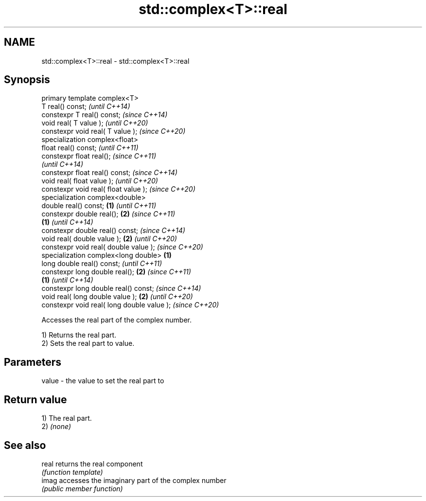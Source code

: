 .TH std::complex<T>::real 3 "2020.03.24" "http://cppreference.com" "C++ Standard Libary"
.SH NAME
std::complex<T>::real \- std::complex<T>::real

.SH Synopsis
   primary template complex<T>
   T real() const;                                   \fI(until C++14)\fP
   constexpr T real() const;                         \fI(since C++14)\fP
   void real( T value );                                           \fI(until C++20)\fP
   constexpr void real( T value );                                 \fI(since C++20)\fP
   specialization complex<float>
   float real() const;                                                           \fI(until C++11)\fP
   constexpr float real();                                                       \fI(since C++11)\fP
                                                                                 \fI(until C++14)\fP
   constexpr float real() const;                                                 \fI(since C++14)\fP
   void real( float value );                                                                   \fI(until C++20)\fP
   constexpr void real( float value );                                                         \fI(since C++20)\fP
   specialization complex<double>
   double real() const;                      \fB(1)\fP                                                             \fI(until C++11)\fP
   constexpr double real();                      \fB(2)\fP                                                         \fI(since C++11)\fP
                                                     \fB(1)\fP                                                     \fI(until C++14)\fP
   constexpr double real() const;                                                                            \fI(since C++14)\fP
   void real( double value );                                      \fB(2)\fP                                                     \fI(until C++20)\fP
   constexpr void real( double value );                                                                                    \fI(since C++20)\fP
   specialization complex<long double>                                           \fB(1)\fP
   long double real() const;                                                                                                             \fI(until C++11)\fP
   constexpr long double real();                                                               \fB(2)\fP                                       \fI(since C++11)\fP
                                                                                                             \fB(1)\fP                         \fI(until C++14)\fP
   constexpr long double real() const;                                                                                                   \fI(since C++14)\fP
   void real( long double value );                                                                                         \fB(2)\fP                         \fI(until C++20)\fP
   constexpr void real( long double value );                                                                                                           \fI(since C++20)\fP

   Accesses the real part of the complex number.

   1) Returns the real part.
   2) Sets the real part to value.

.SH Parameters

   value - the value to set the real part to

.SH Return value

   1) The real part.
   2) \fI(none)\fP

.SH See also

   real returns the real component
        \fI(function template)\fP
   imag accesses the imaginary part of the complex number
        \fI(public member function)\fP
